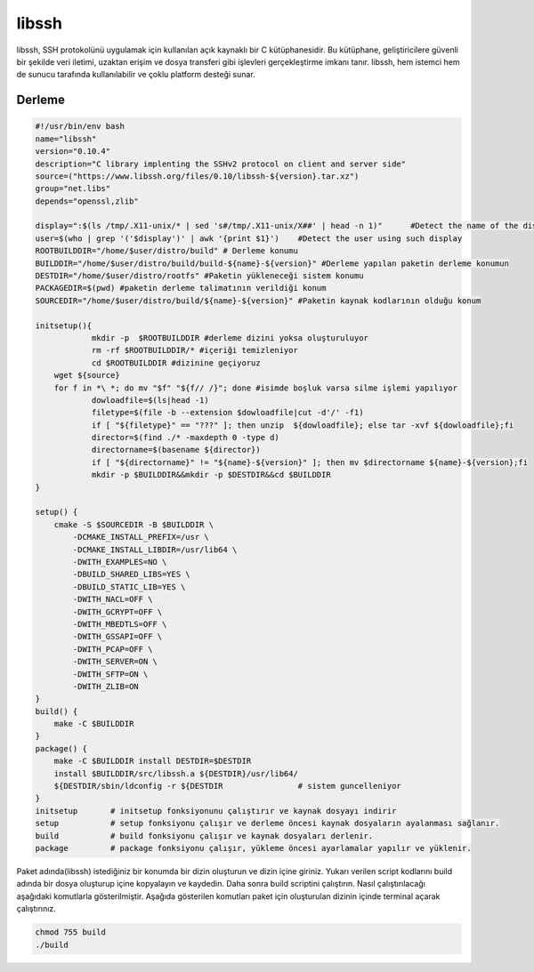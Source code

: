 libssh
++++++

libssh, SSH protokolünü uygulamak için kullanılan açık kaynaklı bir C kütüphanesidir. Bu kütüphane, geliştiricilere güvenli bir şekilde veri iletimi, uzaktan erişim ve dosya transferi gibi işlevleri gerçekleştirme imkanı tanır. libssh, hem istemci hem de sunucu tarafında kullanılabilir ve çoklu platform desteği sunar.

Derleme
--------

.. code-block:: shell
	
	#!/usr/bin/env bash
	name="libssh"
	version="0.10.4"
	description="C library implenting the SSHv2 protocol on client and server side"
	source=("https://www.libssh.org/files/0.10/libssh-${version}.tar.xz")
	group="net.libs"
	depends="openssl,zlib"
	
	display=":$(ls /tmp/.X11-unix/* | sed 's#/tmp/.X11-unix/X##' | head -n 1)"	#Detect the name of the display in use
	user=$(who | grep '('$display')' | awk '{print $1}')	#Detect the user using such display
	ROOTBUILDDIR="/home/$user/distro/build" # Derleme konumu
	BUILDDIR="/home/$user/distro/build/build-${name}-${version}" #Derleme yapılan paketin derleme konumun
	DESTDIR="/home/$user/distro/rootfs" #Paketin yükleneceği sistem konumu
	PACKAGEDIR=$(pwd) #paketin derleme talimatının verildiği konum
	SOURCEDIR="/home/$user/distro/build/${name}-${version}" #Paketin kaynak kodlarının olduğu konum

	initsetup(){
		    mkdir -p  $ROOTBUILDDIR #derleme dizini yoksa oluşturuluyor
		    rm -rf $ROOTBUILDDIR/* #içeriği temizleniyor
		    cd $ROOTBUILDDIR #dizinine geçiyoruz
            wget ${source}
            for f in *\ *; do mv "$f" "${f// /}"; done #isimde boşluk varsa silme işlemi yapılıyor
		    dowloadfile=$(ls|head -1)
		    filetype=$(file -b --extension $dowloadfile|cut -d'/' -f1)
		    if [ "${filetype}" == "???" ]; then unzip  ${dowloadfile}; else tar -xvf ${dowloadfile};fi
		    director=$(find ./* -maxdepth 0 -type d)
		    directorname=$(basename ${director})
		    if [ "${directorname}" != "${name}-${version}" ]; then mv $directorname ${name}-${version};fi
		    mkdir -p $BUILDDIR&&mkdir -p $DESTDIR&&cd $BUILDDIR
	}

	setup() {
	    cmake -S $SOURCEDIR -B $BUILDDIR \
		-DCMAKE_INSTALL_PREFIX=/usr \
		-DCMAKE_INSTALL_LIBDIR=/usr/lib64 \
		-DWITH_EXAMPLES=NO \
		-DBUILD_SHARED_LIBS=YES \
		-DBUILD_STATIC_LIB=YES \
		-DWITH_NACL=OFF \
		-DWITH_GCRYPT=OFF \
		-DWITH_MBEDTLS=OFF \
		-DWITH_GSSAPI=OFF \
		-DWITH_PCAP=OFF \
		-DWITH_SERVER=ON \
		-DWITH_SFTP=ON \
		-DWITH_ZLIB=ON
	}
	build() {
	    make -C $BUILDDIR
	}
	package() {
	    make -C $BUILDDIR install DESTDIR=$DESTDIR
	    install $BUILDDIR/src/libssh.a ${DESTDIR}/usr/lib64/
	    ${DESTDIR/sbin/ldconfig -r ${DESTDIR		# sistem guncelleniyor
	}
	initsetup       # initsetup fonksiyonunu çalıştırır ve kaynak dosyayı indirir
	setup           # setup fonksiyonu çalışır ve derleme öncesi kaynak dosyaların ayalanması sağlanır.
	build           # build fonksiyonu çalışır ve kaynak dosyaları derlenir.
	package         # package fonksiyonu çalışır, yükleme öncesi ayarlamalar yapılır ve yüklenir.


Paket adında(libssh) istediğiniz bir konumda bir dizin oluşturun ve dizin içine giriniz. Yukarı verilen script kodlarını build adında bir dosya oluşturup içine kopyalayın ve kaydedin. Daha sonra build scriptini çalıştırın. Nasıl çalıştırılacağı aşağıdaki komutlarla gösterilmiştir. Aşağıda gösterilen komutları paket için oluşturulan dizinin içinde terminal açarak çalıştırınız.


.. code-block:: shell
	
	chmod 755 build
	./build
  
.. raw:: pdf

   PageBreak



